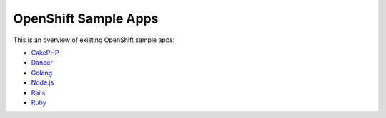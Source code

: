 OpenShift Sample Apps
---------------------
This is an overview of existing OpenShift sample apps:

- `CakePHP <https://github.com/openshift/cakephp-ex>`__
- `Dancer <https://github.com/openshift/dancer-ex>`__
- `Golang <https://github.com/openshift/golang-ex>`__
- `Node.js <https://github.com/openshift/nodejs-ex>`__
- `Rails <https://github.com/openshift/rails-ex>`__
- `Ruby <https://github.com/openshift/ruby-ex>`__


